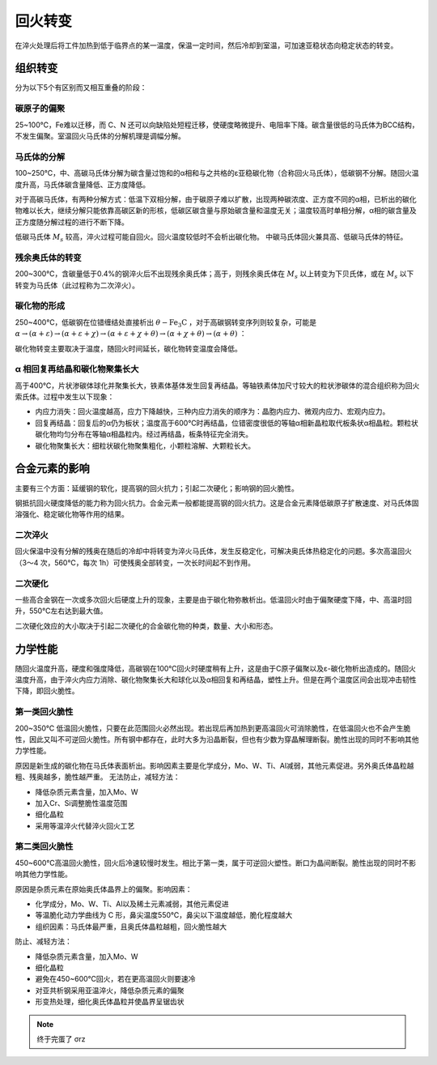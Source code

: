 回火转变
========

在淬火处理后将工件加热到低于临界点的某一温度，保温一定时间，然后冷却到室温，可加速亚稳状态向稳定状态的转变。 

组织转变
--------

分为以下5个有区别而又相互重叠的阶段： 

碳原子的偏聚
++++++++++++

25~100℃，Fe难以迁移，而 C、N 还可以向缺陷处短程迁移，使硬度略微提升、电阻率下降。碳含量很低的马氏体为BCC结构，不发生偏聚。室温回火马氏体的分解机理是调幅分解。

马氏体的分解
++++++++++++

100~250℃，中、高碳马氏体分解为碳含量过饱和的α相和与之共格的ε亚稳碳化物（合称回火马氏体），低碳钢不分解。随回火温度升高，马氏体碳含量降低、正方度降低。

对于高碳马氏体，有两种分解方式：低温下双相分解，由于碳原子难以扩散，出现两种碳浓度、正方度不同的α相，已析出的碳化物难以长大，继续分解只能依靠高碳区新的形核，低碳区碳含量与原始碳含量和温度无关；温度较高时单相分解，α相的碳含量及正方度随分解过程的进行不断下降。

低碳马氏体 :math:`M_s` 较高，淬火过程可能自回火。回火温度较低时不会析出碳化物。 中碳马氏体回火兼具高、低碳马氏体的特征。

残余奥氏体的转变
++++++++++++++++

200~300℃，含碳量低于0.4%的钢淬火后不出现残余奥氏体；高于，则残余奥氏体在 :math:`M_s` 以上转变为下贝氏体，或在 :math:`M_s` 以下转变为马氏体（此过程称为二次淬火）。

碳化物的形成
++++++++++++

250~400℃，低碳钢在位错缠结处直接析出 :math:`\theta-\mathrm{Fe_3C}` ，对于高碳钢转变序列则较复杂，可能是 :math:`\alpha\to(\alpha+\varepsilon)\to(\alpha+\varepsilon+\chi)\to(\alpha+\varepsilon+\chi+\theta)\to(\alpha+\chi+\theta)\to(\alpha+\theta)` ：

.. image:: 转变序列.png

碳化物转变主要取决于温度，随回火时间延长，碳化物转变温度会降低。 

α 相回复再结晶和碳化物聚集长大
++++++++++++++++++++++++++++++

高于400℃，片状渗碳体球化并聚集长大，铁素体基体发生回复再结晶。等轴铁素体加尺寸较大的粒状渗碳体的混合组织称为回火索氏体。过程中发生以下现象：

- 内应力消失：回火温度越高，应力下降越快，三种内应力消失的顺序为：晶胞内应力、微观内应力、宏观内应力。
- 回复再结晶：回复后的α仍为板状；温度高于600℃时再结晶，位错密度很低的等轴α相新晶粒取代板条状α相晶粒。颗粒状碳化物均匀分布在等轴α相晶粒内。经过再结晶，板条特征完全消失。
- 碳化物聚集长大：细粒状碳化物聚集粗化，小颗粒溶解、大颗粒长大。

合金元素的影响
--------------

主要有三个方面：延缓钢的软化，提高钢的回火抗力；引起二次硬化；影响钢的回火脆性。 

钢抵抗回火硬度降低的能力称为回火抗力。合金元素一般都能提高钢的回火抗力。这是合金元素降低碳原子扩散速度、对马氏体固溶强化、稳定碳化物等作用的结果。

二次淬火
++++++++

回火保温中没有分解的残奥在随后的冷却中将转变为淬火马氏体，发生反稳定化，可解决奥氏体热稳定化的问题。多次高温回火（3～4 次，560℃，每次 1h）可使残奥全部转变，一次长时间起不到作用。

二次硬化
++++++++

一些高合金钢在一次或多次回火后硬度上升的现象，主要是由于碳化物弥散析出。低温回火时由于偏聚硬度下降，中、高温时回升，550℃左右达到最大值。

二次硬化效应的大小取决于引起二次硬化的合金碳化物的种类，数量、大小和形态。 

力学性能
--------

随回火温度升高，硬度和强度降低，高碳钢在100℃回火时硬度稍有上升，这是由于C原子偏聚以及ε-碳化物析出造成的。随回火温度升高，由于淬火内应力消除、碳化物聚集长大和球化以及α相回复和再结晶，塑性上升。但是在两个温度区间会出现冲击韧性下降，即回火脆性。 

第一类回火脆性
++++++++++++++

200~350℃ 低温回火脆性，只要在此范围回火必然出现。若出现后再加热到更高温回火可消除脆性，在低温回火也不会产生脆性，因此又叫不可逆回火脆性。所有钢中都存在，此时大多为沿晶断裂，但也有少数为穿晶解理断裂。脆性出现的同时不影响其他力学性能。

原因是新生成的碳化物在马氏体表面析出。影响因素主要是化学成分，Mo、W、Ti、Al减弱，其他元素促进。另外奥氏体晶粒越粗、残奥越多，脆性越严重。 无法防止，减轻方法： 

- 降低杂质元素含量，加入Mo、W
- 加入Cr、Si调整脆性温度范围
- 细化晶粒
- 采用等温淬火代替淬火回火工艺

第二类回火脆性
++++++++++++++

450~600℃高温回火脆性，回火后冷速较慢时发生。相比于第一类，属于可逆回火塑性。断口为晶间断裂。脆性出现的同时不影响其他力学性能。 

原因是杂质元素在原始奥氏体晶界上的偏聚。影响因素： 

- 化学成分，Mo、W、Ti、Al以及稀土元素减弱，其他元素促进
- 等温脆化动力学曲线为 C 形，鼻尖温度550℃，鼻尖以下温度越低，脆化程度越大
- 组织因素：马氏体最严重，且奥氏体晶粒越粗，回火脆性越大
  
防止、减轻方法： 

- 降低杂质元素含量，加入Mo、W
- 细化晶粒
- 避免在450~600℃回火，若在更高温回火则要速冷
- 对亚共析钢采用亚温淬火，降低杂质元素的偏聚
- 形变热处理，细化奥氏体晶粒并使晶界呈锯齿状
  
.. note:: 终于完蛋了 σrz
